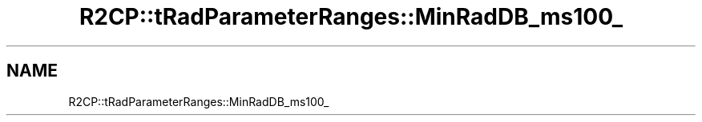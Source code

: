 .TH "R2CP::tRadParameterRanges::MinRadDB_ms100_" 3 "MCPU" \" -*- nroff -*-
.ad l
.nh
.SH NAME
R2CP::tRadParameterRanges::MinRadDB_ms100_
